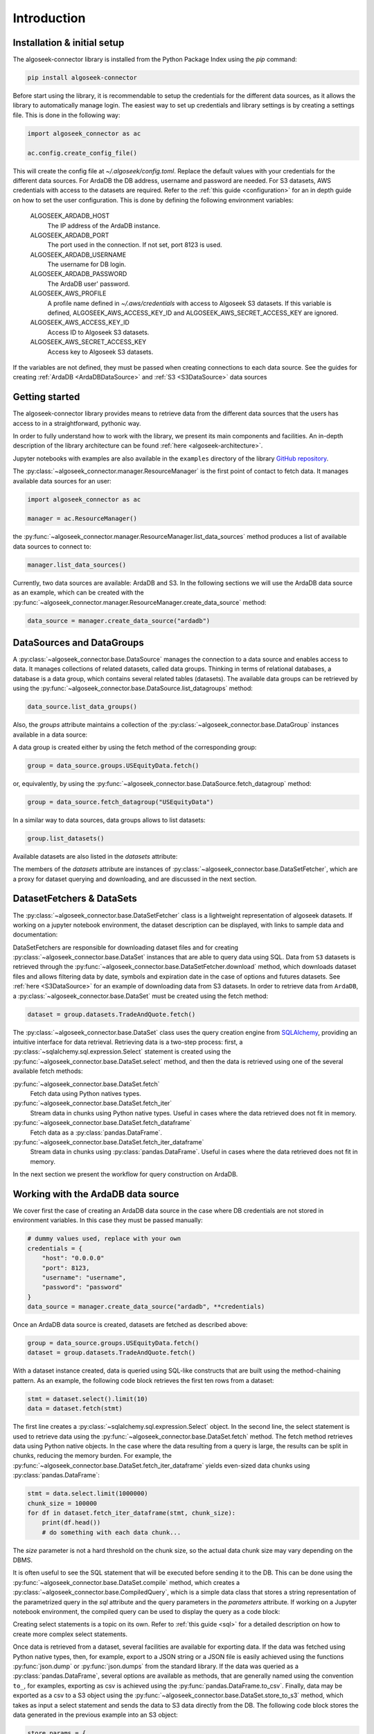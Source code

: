.. _datasets:

Introduction
============

Installation & initial setup
----------------------------

The algoseek-connector library is installed from the Python Package Index using
the `pip` command:

.. code-block:: shell

    pip install algoseek-connector

Before start using the library, it is recommendable to setup the credentials for
the different data sources, as it allows the library to automatically manage
login. The easiest way to set up credentials and library settings is by
creating a settings file. This is done in the following way:

.. code-block:: python

    import algoseek_connector as ac

    ac.config.create_config_file()

This will create the config file at `~/.algoseek/config.toml`. Replace the
default values with your credentials for the different data sources. For ArdaDB
the DB address, username and password are needed. For S3 datasets, AWS
credentials with access to the datasets are required. Refer to the
:ref:`this guide <configuration>` for an in depth guide on how to set the user
configuration.
This is done by defining the following environment variables:

    ALGOSEEK_ARDADB_HOST
        The IP address of the ArdaDB instance.
    ALGOSEEK_ARDADB_PORT
        The port used in the connection. If not set, port 8123 is used.
    ALGOSEEK_ARDADB_USERNAME
        The username for DB login.
    ALGOSEEK_ARDADB_PASSWORD
        The ArdaDB user' password.
    ALGOSEEK_AWS_PROFILE
        A profile name defined in `~/.aws/credentials` with access to Algoseek
        S3 datasets. If this variable is defined, ALGOSEEK_AWS_ACCESS_KEY_ID and
        ALGOSEEK_AWS_SECRET_ACCESS_KEY are ignored.
    ALGOSEEK_AWS_ACCESS_KEY_ID
        Access ID to Algoseek S3 datasets.
    ALGOSEEK_AWS_SECRET_ACCESS_KEY
        Access key to Algoseek S3 datasets.

If the variables are not defined, they must be passed when creating connections
to each data source. See the guides for creating
:ref:`ArdaDB <ArdaDBDataSource>` and :ref:`S3 <S3DataSource>` data sources

Getting started
---------------

The algoseek-connector library provides means to retrieve data from the different
data sources that the users has access to in a straightforward, pythonic way.

In order to fully understand how to work with the library, we present its main
components and facilities. An in-depth description of the library architecture
can be found :ref:`here <algoseek-architecture>`.

Jupyter notebooks with examples are also available in the ``examples``
directory of the library
`GitHub repository <https://github.com/algoseekgit/algoseek-connector>`_.

The :py:class:`~algoseek_connector.manager.ResourceManager` is the first point of contact
to fetch data. It manages available data sources for an user:

.. code-block:: python

    import algoseek_connector as ac

    manager = ac.ResourceManager()

the :py:func:`~algoseek_connector.manager.ResourceManager.list_data_sources`
method produces a list of available data sources to connect to:

.. code-block:: python

    manager.list_data_sources()

Currently, two data sources are available: ArdaDB and S3. In the following
sections we will use the ArdaDB data source as an example, which can be
created with the
:py:func:`~algoseek_connector.manager.ResourceManager.create_data_source` method:

.. code-block:: python

    data_source = manager.create_data_source("ardadb")

DataSources and DataGroups
--------------------------

A :py:class:`~algoseek_connector.base.DataSource` manages the connection to a
data source and enables access to data. It manages collections of related
datasets, called data groups. Thinking in terms of relational databases, a
database is a data group, which contains several related tables (datasets). The
available data groups can be retrieved by using the
:py:func:`~algoseek_connector.base.DataSource.list_datagroups` method:

.. code-block:: python

    data_source.list_data_groups()

Also, the `groups` attribute maintains a collection of the
:py:class:`~algoseek_connector.base.DataGroup` instances available in a data source:

.. image:: ../_static/algoseek-groups.gif
    :alt: Autocompletion of data groups in a data source.


A data group is created either by using the fetch method of the corresponding
group:

.. code-block:: python

    group = data_source.groups.USEquityData.fetch()

or, equivalently, by using the :py:func:`~algoseek_connector.base.DataSource.fetch_datagroup`
method:

.. code-block:: python

    group = data_source.fetch_datagroup("USEquityData")

In a similar way to data sources, data groups allows to list datasets:

.. code-block:: python

    group.list_datasets()

Available datasets are also listed in the `datasets` attribute:

.. image:: ../_static/algoseek-datasets.gif
    :alt: Autocompletion of datasets in a data group.

The members of the `datasets` attribute are instances of
:py:class:`~algoseek_connector.base.DataSetFetcher`, which are a proxy for
dataset querying and downloading, and are discussed in the next section.

DatasetFetchers & DataSets
--------------------------

The :py:class:`~algoseek_connector.base.DataSetFetcher` class is a lightweight
representation of algoseek datasets. If working on a jupyter notebook
environment, the dataset description can be displayed, with links to sample data
and documentation:

.. image:: ../_static/algoseek-dataset-description.gif
    :alt: Description of datasets in jupyter notebooks.

DataSetFetchers are responsible for downloading dataset files and for creating
:py:class:`~algoseek_connector.base.DataSet` instances that are able to query
data using SQL. Data from ``S3`` datasets is retrieved through the
:py:func:`~algoseek_connector.base.DataSetFetcher.download` method, which
downloads dataset files and allows filtering data by date, symbols and expiration
date in the case of options and futures datasets. See :ref:`here <S3DataSource>`
for an example of downloading data from S3 datasets. In order to retrieve data
from ``ArdaDB``, a :py:class:`~algoseek_connector.base.DataSet` must be created
using the fetch method:

.. code-block:: python

    dataset = group.datasets.TradeAndQuote.fetch()

The :py:class:`~algoseek_connector.base.DataSet` class uses the query creation
engine from `SQLAlchemy <https://www.sqlalchemy.org/>`_, providing an intuitive
interface for data retrieval. Retrieving data is a two-step process: first, a
:py:class:`~sqlalchemy.sql.expression.Select` statement is created using the
:py:func:`~algoseek_connector.base.DataSet.select` method, and then the data is
retrieved using one of the several available fetch methods:

:py:func:`~algoseek_connector.base.DataSet.fetch`
    Fetch data using Python natives types.
:py:func:`~algoseek_connector.base.DataSet.fetch_iter`
    Stream data in chunks using Python native types. Useful in cases where
    the data retrieved does not fit in memory.
:py:func:`~algoseek_connector.base.DataSet.fetch_dataframe`
    Fetch data as a :py:class:`pandas.DataFrame`.
:py:func:`~algoseek_connector.base.DataSet.fetch_iter_dataframe`
    Stream data in chunks using :py:class:`pandas.DataFrame`. Useful in cases
    where the data retrieved does not fit in memory.

In the next section we present the workflow for query construction on ArdaDB.

.. _ArdaDBDataSource:

Working with the ArdaDB data source
-----------------------------------

We cover first the case of creating an ArdaDB data source in the case where DB
credentials are not stored in environment variables. In this case they must be
passed manually:

.. code-block:: python

    # dummy values used, replace with your own
    credentials = {
        "host": "0.0.0.0"
        "port": 8123,
        "username": "username",
        "password": "password"
    }
    data_source = manager.create_data_source("ardadb", **credentials)

Once an ArdaDB data source is created, datasets are fetched as described
above:

.. code-block:: python

    group = data_source.groups.USEquityData.fetch()
    dataset = group.datasets.TradeAndQuote.fetch()


With a dataset instance created, data is queried using SQL-like constructs that
are built using the method-chaining pattern. As an example, the following code
block retrieves the first ten rows from a dataset:

.. code-block:: python

    stmt = dataset.select().limit(10)
    data = dataset.fetch(stmt)

The first line creates a :py:class:`~sqlalchemy.sql.expression.Select` object.
In the second line, the select statement is used to retrieve data using the
:py:func:`~algoseek_connector.base.DataSet.fetch` method. The fetch method
retrieves data using Python native objects. In the case where the data resulting
from a query is large, the results can be split in chunks, reducing the memory
burden. For example, the :py:func:`~algoseek_connector.base.DataSet.fetch_iter_dataframe`
yields even-sized data chunks using :py:class:`pandas.DataFrame`:

.. code-block:: python

    stmt = data.select.limit(1000000)
    chunk_size = 100000
    for df in dataset.fetch_iter_dataframe(stmt, chunk_size):
        print(df.head())
        # do something with each data chunk...

The `size` parameter is not a hard threshold on the chunk size, so the
actual data chunk size may vary depending on the DBMS.

It is often useful to see the SQL statement that will be executed before sending
it to the DB. This can be done using the
:py:func:`~algoseek_connector.base.DataSet.compile` method, which creates a
:py:class:`~algoseek_connector.base.CompiledQuery`, which is a simple data class
that stores a string representation of the parametrized query in the `sql`
attribute and the query parameters in the `parameters` attribute. If working on
a Jupyter notebook environment, the compiled query can be used to display the
query as a code block:

.. image:: ../_static/sql-code-block.png
    :alt: Displaying a SQL query as a code block in a Jupyter notebook.

Creating select statements is a topic on its own. Refer to
:ref:`this guide <sql>` for a detailed description on how to create more complex
select statements.

Once data is retrieved from a dataset, several facilities are available for
exporting data. If the data was fetched using Python native types, then,
for example, export to a JSON string or a JSON file is easily achieved using the
functions :py:func:`json.dump` or :py:func:`json.dumps` from the standard
library. If the data was queried as a :py:class:`pandas.DataFrame`, several
options are available as methods, that are generally named using the convention
``to_``, for examples, exporting as csv is achieved using the
:py:func:`pandas.DataFrame.to_csv`. Finally, data may be exported as a csv to a
S3 object using the :py:func:`~algoseek_connector.base.DataSet.store_to_s3`
method, which takes as input a select statement and sends the data to S3 data
directly from the DB. The following code block stores the data generated in
the previous example into an S3 object:

.. code-block:: python

    store_params = {
        "bucket": str,  # the bucket name to store the data
        "key": str, # the object name
        "aws_access_key_id": "aws_access_key_id"
        "aws_secret_access_key": "aws_access_key_id",
    }

    dataset.store_to_s3(stmt, **store_params)

It is important to note that, besides write access to the bucket, the bucket
must exists in order to write the object. Otherwise, an error will occur.

.. _S3DataSource:

Working with the S3 data source
-------------------------------

We cover first the case of creating an S3 data source in the case where DB
credentials are not stored in environment variables. In this case they must be
passed manually:

.. code-block:: python

    # dummy values used, replace with your own
    credentials = {
        "aws_access_key_id": "aws_access_key_id",
        "aws_secret_access_key": "aws_secret_access_key",
    }
    data_source = manager.create_data_source("s3", **credentials)

Once an S3 data source is created, data can be downloaded from the dataset
using the download method:

.. code-block:: python

    from pathlib import Path

    group = data_source.groups.us_equity.fetch()
    dataset_fetcher = group.datasets.eq_taq

    # create download dir if it does not exists
    download_path = Path(".")
    download_path.mkdir(exist_ok=True)

    # set date range and symbol filters
    date_range = ("20230701", "20230731")
    symbols = ["ABC", "CDE"]
    dataset_fetcher.download(
        download_path, date=date_range, symbols=symbols
    )

The :py:func:`~algoseek_connector.base.DataSetFetcher.download` method supports
file filtering by symbols, date range and expiration date for futures and options
datasets. For detailed information on how to use the download method, refer
to the :ref:`API documentation <API>`.

It is important to be careful when selecting which data to download as large
amounts of data will result in higher costs associated with the usage of the S3
service. Currently, a hard threshold for downloading data in a single call is
set to 1 TiB.
